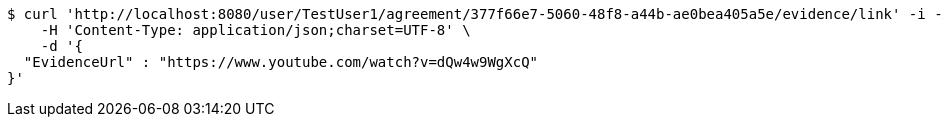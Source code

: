 [source,bash]
----
$ curl 'http://localhost:8080/user/TestUser1/agreement/377f66e7-5060-48f8-a44b-ae0bea405a5e/evidence/link' -i -X POST \
    -H 'Content-Type: application/json;charset=UTF-8' \
    -d '{
  "EvidenceUrl" : "https://www.youtube.com/watch?v=dQw4w9WgXcQ"
}'
----